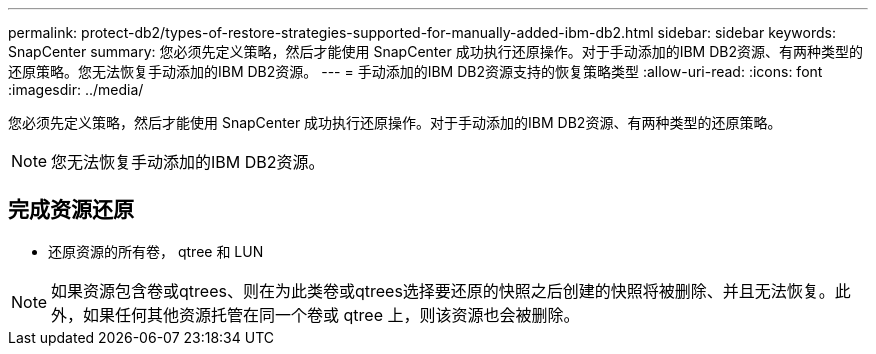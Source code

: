 ---
permalink: protect-db2/types-of-restore-strategies-supported-for-manually-added-ibm-db2.html 
sidebar: sidebar 
keywords: SnapCenter 
summary: 您必须先定义策略，然后才能使用 SnapCenter 成功执行还原操作。对于手动添加的IBM DB2资源、有两种类型的还原策略。您无法恢复手动添加的IBM DB2资源。 
---
= 手动添加的IBM DB2资源支持的恢复策略类型
:allow-uri-read: 
:icons: font
:imagesdir: ../media/


[role="lead"]
您必须先定义策略，然后才能使用 SnapCenter 成功执行还原操作。对于手动添加的IBM DB2资源、有两种类型的还原策略。


NOTE: 您无法恢复手动添加的IBM DB2资源。



== 完成资源还原

* 还原资源的所有卷， qtree 和 LUN



NOTE: 如果资源包含卷或qtrees、则在为此类卷或qtrees选择要还原的快照之后创建的快照将被删除、并且无法恢复。此外，如果任何其他资源托管在同一个卷或 qtree 上，则该资源也会被删除。
